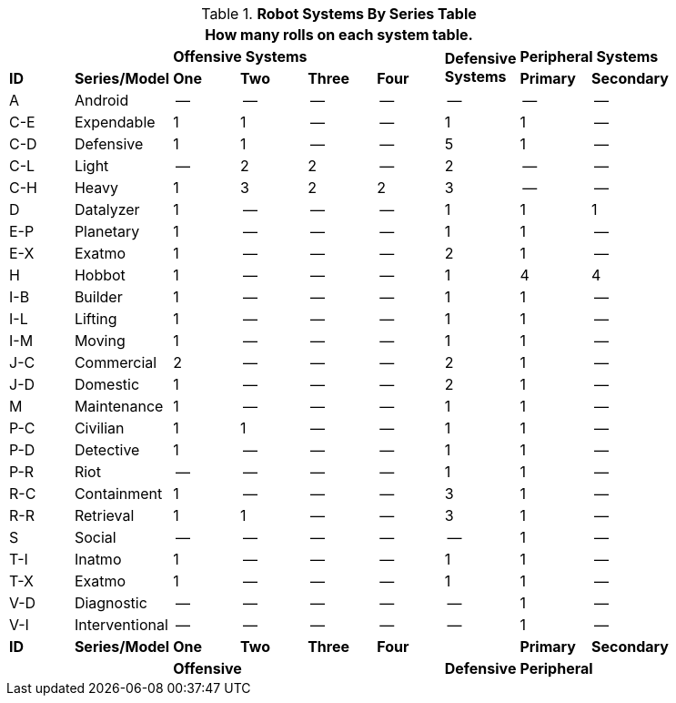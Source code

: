 .*Robot Systems By Series Table*
[width="85%",cols="^,<,7*^",frame="all", stripes="even"]
|===
9+<|How many rolls on each system table.

2+|
4+s|Offensive Systems
.2+s|Defensive +
Systems
2+<s|Peripheral Systems

s|ID
s|Series/Model
s|One
s|Two
s|Three
s|Four
// missing for 2 row defensive system
s|Primary
s|Secondary

|A
|Android
|--
|--
|--
|--
|--
|--
|--

|C-E
|Expendable
|1
|1
|--
|--
|1
|1
|--

|C-D
|Defensive
|1
|1
|--
|--
|5
|1
|--

|C-L
|Light
|--
|2
|2
|--
|2
|--
|--

|C-H
|Heavy
|1
|3
|2
|2
|3
|--
|--

|D
|Datalyzer
|1
|--
|--
|--
|1
|1
|1

|E-P
|Planetary
|1
|--
|--
|--
|1
|1
|--

|E-X
|Exatmo
|1
|--
|--
|--
|2
|1
|--

|H
|Hobbot
|1
|--
|--
|--
|1
|4
|4

|I-B
|Builder
|1
|--
|--
|--
|1
|1
|--

|I-L
|Lifting
|1
|--
|--
|--
|1
|1
|--

|I-M
|Moving
|1
|--
|--
|--
|1
|1
|--

|J-C
|Commercial
|2
|--
|--
|--
|2
|1
|--

|J-D
|Domestic
|1
|--
|--
|--
|2
|1
|--

|M
|Maintenance
|1
|--
|--
|--
|1
|1
|--

|P-C
|Civilian
|1
|1
|--
|--
|1
|1
|--

|P-D
|Detective
|1
|--
|--
|--
|1
|1
|--

|P-R
|Riot
|--
|--
|--
|--
|1
|1
|--

|R-C
|Containment
|1
|--
|--
|--
|3
|1
|--

|R-R
|Retrieval
|1
|1
|--
|--
|3
|1
|--

|S
|Social
|--
|--
|--
|--
|--
|1
|--

|T-I
|Inatmo
|1
|--
|--
|--
|1
|1
|--

|T-X
|Exatmo
|1
|--
|--
|--
|1
|1
|--

|V-D
|Diagnostic
|--
|--
|--
|--
|--
|1
|--

|V-I
|Interventional
|--
|--
|--
|--
|--
|1
|--

s|ID
s|Series/Model
s|One
s|Two
s|Three
s|Four
|
s|Primary
s|Secondary

2+|
4+s|Offensive
s|Defensive
2+<s|Peripheral


|===
